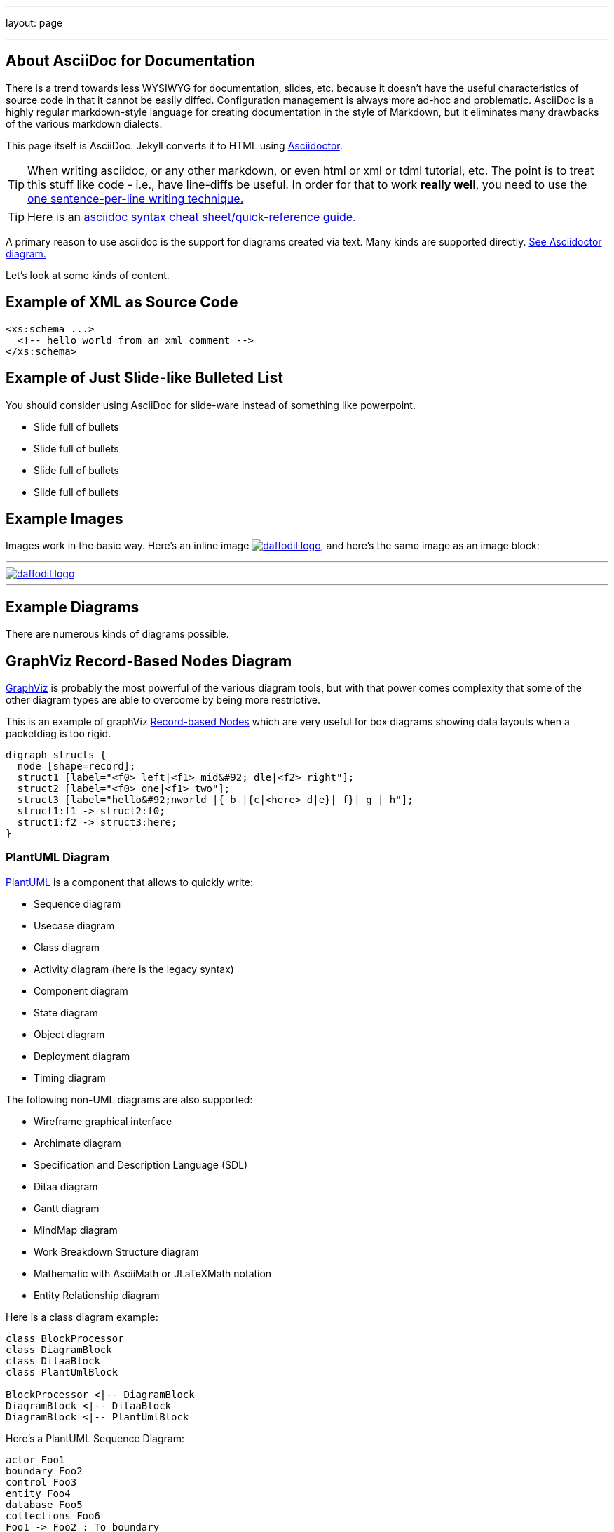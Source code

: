 ---
layout: page

---

== About AsciiDoc for Documentation
:page-layout: page
:url-asciidoctor: http://asciidoctor.org
:keywords: asciidoc markdown diagram
//
// This file is written in AsciiDoc.
//
// If you can read this comment, your browser is not rendering asciidoc automatically.
//
// You need to install the asciidoc plugin to Chrome or Firefox
// so that this page will be properly rendered for your viewing pleasure.
//
// You can get the plugins by searching the web for 'asciidoc plugin'
//
// You will want to change plugin settings to enable diagrams (they're off by default I think.)
// 
// Oh, and did I mention, you need to view this with Chrome or Firefox....?
//

There is a trend towards less WYSIWYG for documentation, slides, etc. because it doesn't have the useful characteristics of source code in that it cannot be easily diffed. Configuration management is always more ad-hoc and problematic.
AsciiDoc is a highly regular markdown-style language for creating documentation in the style of Markdown, but it eliminates many drawbacks of the various markdown dialects.

This page itself is AsciiDoc. Jekyll converts it to HTML using {url-asciidoctor}[Asciidoctor].

TIP:  When writing asciidoc, or any other markdown, or even html or xml or tdml tutorial, etc. 
The point is to treat this stuff like code - i.e., have line-diffs be useful.
In order for that to work *really well*, you need to use the https://asciidoctor.org/docs/asciidoc-recommended-practices/#one-sentence-per-line[one sentence-per-line writing technique.]

TIP: Here is an https://asciidoctor.org/docs/asciidoc-syntax-quick-reference[asciidoc syntax cheat sheet/quick-reference guide.]

A primary reason to use asciidoc is the support for diagrams created via text. Many kinds are supported directly. https://asciidoctor.org/docs/asciidoctor-diagram[See Asciidoctor diagram.]

Let's look at some kinds of content.

== Example of XML as Source Code
[source,xml]
....
<xs:schema ...> 
  <!-- hello world from an xml comment -->
</xs:schema>
....

== Example of Just Slide-like Bulleted List
You should consider using AsciiDoc for slide-ware instead of something like powerpoint.

* Slide full of bullets
* Slide full of bullets
* Slide full of bullets
* Slide full of bullets

== Example Images
Images work in the basic way. Here's an inline image 
image:http://daffodil.apache.org/assets/themes/apache/img/apache-daffodil-logo.png[daffodil logo, link="http://daffodil.apache.org"], 
and here's the same image as an image block:

---
image::http://daffodil.apache.org/assets/themes/apache/img/apache-daffodil-logo.png[daffodil logo, link="http://daffodil.apache.org"]
---

== Example Diagrams
There are numerous kinds of diagrams possible.

== GraphViz Record-Based Nodes Diagram
https://graphviz.gitlab.io/documentation/[GraphViz] is probably the most powerful of the various diagram tools, but with that power comes complexity that some of the other diagram types are able to overcome by being more restrictive.

This is an example of graphViz https://graphviz.gitlab.io/_pages/doc/info/shapes.html#record[Record-based Nodes] which are very useful for box diagrams showing data layouts when a packetdiag is too rigid.
[graphviz]
....
digraph structs { 
  node [shape=record];
  struct1 [label="<f0> left|<f1> mid&#92; dle|<f2> right"];
  struct2 [label="<f0> one|<f1> two"]; 
  struct3 [label="hello&#92;nworld |{ b |{c|<here> d|e}| f}| g | h"];
  struct1:f1 -> struct2:f0; 
  struct1:f2 -> struct3:here; 
}
....

=== PlantUML Diagram
http://plantuml.com/[PlantUML] is a component that allows to quickly write:

* Sequence diagram
* Usecase diagram
* Class diagram
* Activity diagram (here is the legacy syntax)
* Component diagram
* State diagram
* Object diagram
* Deployment diagram 
* Timing diagram 

The following non-UML diagrams are also supported:

* Wireframe graphical interface
* Archimate diagram
* Specification and Description Language (SDL)
* Ditaa diagram
* Gantt diagram 
* MindMap diagram 
* Work Breakdown Structure diagram 
* Mathematic with AsciiMath or JLaTeXMath notation
* Entity Relationship diagram

Here is a class diagram example:

[plantuml, target="diagram-classes", format="png"]     
....
class BlockProcessor
class DiagramBlock
class DitaaBlock
class PlantUmlBlock

BlockProcessor <|-- DiagramBlock
DiagramBlock <|-- DitaaBlock
DiagramBlock <|-- PlantUmlBlock

....


Here's a PlantUML Sequence Diagram:
[plantuml, format="png"]     
....
actor Foo1
boundary Foo2
control Foo3
entity Foo4
database Foo5
collections Foo6
Foo1 -> Foo2 : To boundary
Foo1 -> Foo3 : To control
Foo1 -> Foo4 : To entity
Foo1 -> Foo5 : To database
Foo1 -> Foo6 : To collections
....

=== Packet Diagram - Easier but Limited to MSBF, Left-to-Right
http://blockdiag.com/en/nwdiag/packetdiag-examples.html[Packet diagrams] are useful for any time you want to show data layouts at the level of bits, bytes, and words. It assumes bit order is _most significant bit first_ and that you want to number the bits from left to right. 

This example supplies a target name for the graphic, which allows it to be reused not just in this document, but in others also. We specify SVG as the format since there appears to be bugs in PNG format for packetdiag.
[packetdiag, target="test_packet_diagram_1", format="svg"]
....
packetdiag {
  colwidth = 32
  node_height = 24
  0-15: Source Port
  16-31: Destination Port
  32-63: Sequence Number
  64-95: Acknowledgment Number
  96-99: Data Offset
  100-105: Reserved
  106: URG [rotate = 270]
  107: ACK [rotate = 270]
  108: PSH [rotate = 270]
  109: RST [rotate = 270]
  110: SYN [rotate = 270]
  111: FIN [rotate = 270]
  112-127: Window
  128-143: Checksum
  144-159: Urgent Pointer
  160-191: (Options and Padding)
  192-223: data [colheight = 2]
}
....


=== Ditaa Diagram
The http://ditaa.sourceforge.net/[DITAA] graphics are ASCII-Art converted into smoother looking drawings. They have the advantage of being visual in the text file, but the challenge of needing to be 
laid out by hand.

[ditaa]
....
                   +-------------+
                   | Asciidoctor |-------+
                   |   diagram   |       |
                   +-------------+       | PNG out
                       ^                 |
                       | ditaa in        |
                       |                 v
 +--------+   +--------+----+    /---------------\
 |        | --+ Asciidoctor +--> |               |
 |  Text  |   +-------------+    |   Beautiful   |
 |Document|   |   !magic!   |    |    Output     |
 |     {d}|   |             |    |               |
 +---+----+   +-------------+    \---------------/
     :                                   ^
     |          Lots of work             |
     +-----------------------------------+
....

== Example Block Diagram
The http://blockdiag.com/en/blockdiag/[blockdiag] diagram type is for basic box/arrow diagrams.

CAUTION: It is not clear how this compares for ease-of-use with PlantUML or GraphViz.

[blockdiag]
....
blockdiag {
  Kroki -> generates -> "Block diagrams";
  Kroki -> is -> "very easy!";

  Kroki [color = "greenyellow"];
  "Block diagrams" [color = "pink"];
  "very easy!" [color = "orange"];
}
....
=== Sequence Diagram
The http://blockdiag.com/en/seqdiag/[seqdiag] diagram type creates sequence diagrams. 

CAUTION: It is not clear how this compares for ease-of-use with PlantUML sequence diagrams.

[seqdiag]
....
seqdiag {
  browser  -> webserver [label = "GET /seqdiag/svg/base64"];
  webserver  -> processor [label = "Convert text to image"];
  webserver <-- processor;
  browser <-- webserver;
}
....
=== Activity Diagram
The http://blockdiag.com/en/actdiag/[actdiag] diagram type creates sequence diagrams. 

CAUTION: It is not clear how this compares for ease-of-use with PlantUML activity diagrams.
[actdiag]
....
actdiag {
  write -> convert -> image

  lane user {
     label = "User"
     write [label = "Writing reST"];
     image [label = "Get diagram IMAGE"];
  }
  lane actdiag {
     convert [label = "Convert reST to Image"];
  }
}
....
=== Network Diagram
I don't know how much call we will have for these, but the
http://blockdiag.com/en/nwdiag/[nwdiag] diagram type creates network diagrams which are interesting anyway.

CAUTION: It is not clear how this compares for ease-of-use with PlantUML diagrams.

[nwdiag]
....
nwdiag {
  network dmz {
      address = "210.x.x.x/24"

      // set multiple addresses (using comma)
      web01 [address = "210.x.x.1, 210.x.x.20"];
      web02 [address = "210.x.x.2"];
  }
  network internal {
      address = "172.x.x.x/24";

      web01 [address = "172.x.x.1"];
      web02 [address = "172.x.x.2"];
      db01;
      db02;
  }
}
....

== More GraphViz Examples

=== GraphViz Ad-Hoc Diagram
Random boxes and ovals and other shapes.

[graphviz]
....
digraph D {
  subgraph cluster_p {
    label = "Kroki";
    subgraph cluster_c1 {
      label = "Server";
      Filebeat;
      subgraph cluster_gc_1 {
        label = "Docker/Server";
        Java;
      }
      subgraph cluster_gc_2 {
        label = "Docker/Mermaid";
        "Node.js";
        "Puppeteer";
        "Chrome";
      }
    }
    subgraph cluster_c2 {
      label = "CLI";
      Golang;
    }
  }
}
....

=== GraphViz Digraph
[graphviz,cyclic,svg]
....
digraph g {
    a -> b
    b -> c
    c -> d
    d -> a
}
....

